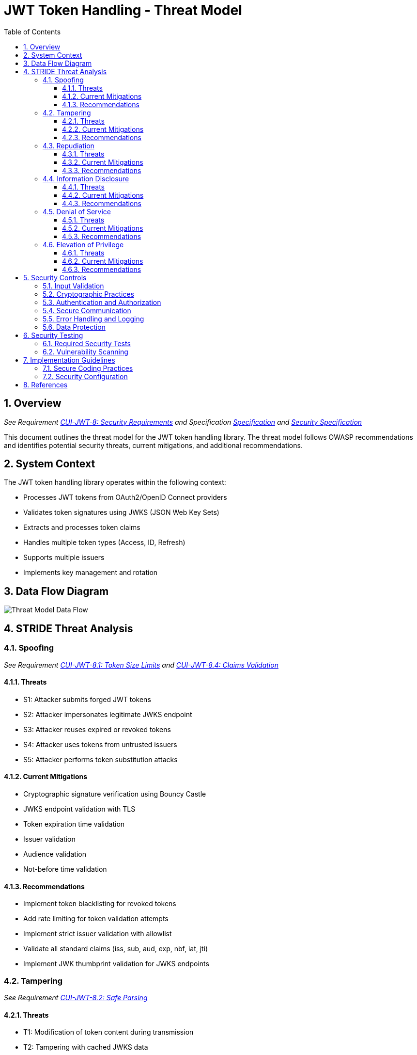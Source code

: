 = JWT Token Handling - Threat Model
:toc:
:toclevels: 3
:toc-title: Table of Contents
:sectnums:

== Overview
_See Requirement link:Requirements.adoc#CUI-JWT-8[CUI-JWT-8: Security Requirements] and Specification link:Specification.adoc[Specification] and link:specification/security.adoc[Security Specification]_

This document outlines the threat model for the JWT token handling library. The threat model follows OWASP recommendations and identifies potential security threats, current mitigations, and additional recommendations.

== System Context

The JWT token handling library operates within the following context:

* Processes JWT tokens from OAuth2/OpenID Connect providers
* Validates token signatures using JWKS (JSON Web Key Sets)
* Extracts and processes token claims
* Handles multiple token types (Access, ID, Refresh)
* Supports multiple issuers
* Implements key management and rotation

== Data Flow Diagram

image::plantuml/threat-model-dataflow.png[Threat Model Data Flow]

== STRIDE Threat Analysis

=== Spoofing
_See Requirement link:Requirements.adoc#CUI-JWT-8.1[CUI-JWT-8.1: Token Size Limits] and link:Requirements.adoc#CUI-JWT-8.4[CUI-JWT-8.4: Claims Validation]_

==== Threats
* S1: Attacker submits forged JWT tokens
* S2: Attacker impersonates legitimate JWKS endpoint
* S3: Attacker reuses expired or revoked tokens
* S4: Attacker uses tokens from untrusted issuers
* S5: Attacker performs token substitution attacks

==== Current Mitigations
* Cryptographic signature verification using Bouncy Castle
* JWKS endpoint validation with TLS
* Token expiration time validation
* Issuer validation
* Audience validation
* Not-before time validation

==== Recommendations
* Implement token blacklisting for revoked tokens
* Add rate limiting for token validation attempts
* Implement strict issuer validation with allowlist
* Validate all standard claims (iss, sub, aud, exp, nbf, iat, jti)
* Implement JWK thumbprint validation for JWKS endpoints

=== Tampering
_See Requirement link:Requirements.adoc#CUI-JWT-8.2[CUI-JWT-8.2: Safe Parsing]_

==== Threats
* T1: Modification of token content during transmission
* T2: Tampering with cached JWKS data
* T3: Manipulation of token parsing process
* T4: Algorithm substitution attacks (e.g., changing RS256 to HS256)
* T5: Header manipulation attacks

==== Current Mitigations
* Signature verification using public keys
* Size limits on tokens (8KB maximum)
* Immutable token objects
* Type-safe claim extraction
* Algorithm validation and restriction
* Secure parsing practices

==== Recommendations
* Implement integrity checks for cached JWKS data
* Add logging for signature verification failures
* Implement strict content-type validation
* Add checksums for cached data
* Explicitly validate the 'alg' header against allowed algorithms
* Implement protection against "none" algorithm attacks

=== Repudiation
_See Requirement link:Requirements.adoc#CUI-JWT-7[CUI-JWT-7: Logging Requirements]_

==== Threats
* R1: Denial of token usage
* R2: Unauthorized token refresh attempts
* R3: Missing audit trail for token operations
* R4: Inability to trace token usage
* R5: Tampering with log data

==== Current Mitigations
* Structured logging of token operations
* Logging of validation failures
* Token ID tracking
* Secure error handling

==== Recommendations
* Enhance logging with correlation IDs
* Add structured logging for security events
* Implement token usage tracking
* Add audit logs for sensitive operations
* Log token metadata (issuer, subject, expiration) without sensitive claims
* Implement log integrity protection

=== Information Disclosure
_See Requirement link:Requirements.adoc#CUI-JWT-8.3[CUI-JWT-8.3: Secure Communication]_

==== Threats
* I1: Exposure of sensitive claims in logs
* I2: Leakage of token data in error messages
* I3: Exposure of JWKS cache contents
* I4: Debug information exposure
* I5: Side-channel attacks on token processing
* I6: Insecure communication with JWKS endpoints

==== Current Mitigations
* Limited logging of token content
* Size limits to prevent memory dumps
* Secure error handling
* No sensitive data in toString() methods
* TLS 1.2+ for JWKS communication

==== Recommendations
* Implement claim sanitization in logs
* Add data masking for sensitive claims
* Implement secure key storage for JWKS
* Add security headers for external requests
* Implement certificate pinning for JWKS endpoints
* Use constant-time comparison for token validation

=== Denial of Service
_See Requirement link:Requirements.adoc#CUI-JWT-8.1[CUI-JWT-8.1: Token Size Limits] and link:Requirements.adoc#CUI-JWT-9[CUI-JWT-9: Performance]_

==== Threats
* D1: JWKS endpoint flooding
* D2: Large token processing
* D3: Complex token structures
* D4: Resource exhaustion through parallel requests
* D5: Cache poisoning attacks
* D6: CPU exhaustion through complex cryptographic operations

==== Current Mitigations
* Token size limits (8KB)
* JWKS refresh interval controls
* Null checks and validation
* Caching of JWKS data
* Performance optimization (1000 tokens/second parsing, 500 tokens/second validation)

==== Recommendations
* Implement request throttling
* Add circuit breakers for external calls
* Implement resource pools
* Add timeout mechanisms
* Implement exponential backoff for JWKS endpoint failures
* Add monitoring for abnormal token validation patterns

=== Elevation of Privilege
_See Requirement link:Requirements.adoc#CUI-JWT-8.4[CUI-JWT-8.4: Claims Validation]_

==== Threats
* E1: Token scope manipulation
* E2: Role/permission injection
* E3: Privilege escalation through claim manipulation
* E4: Bypass of token validation
* E5: Algorithm confusion attacks
* E6: Key confusion attacks
* E7: Client confusion attacks - Using a token issued for one client with a different client
* E8: Scope upgrade attacks - Adding additional scopes during token exchange
* E9: Mutable claims attacks - Using non-immutable identifiers (like email) instead of immutable ones (like subject)

==== Current Mitigations
* Strict claim type checking
* Signature validation
* Non-nullable constraints
* Type-safe claim extraction
* Algorithm restriction
* Optional audience validation

==== Recommendations
* Implement role hierarchy validation
* Add scope validation rules
* Implement strict claim value validation
* Add permission boundary checks
* Validate token type against expected usage
* Implement explicit key ID (kid) validation
* Add validation of the `azp` (authorized party) claim
* Make audience validation mandatory for client applications
* Implement scope restriction to prevent scope upgrade attacks
* Add warnings when non-immutable claims are used for identification
* Require immutable claims (like `sub`) for user identification

== Security Controls

image::plantuml/security-controls.png[Security Controls]

=== Input Validation
_See Requirement link:Requirements.adoc#CUI-JWT-8.2[CUI-JWT-8.2: Safe Parsing]_

* Token format validation
* Size limits (8KB maximum)
* Claim type checking
* Issuer validation
* Algorithm validation
* JSON parsing security
* Protection against injection attacks

=== Cryptographic Practices
_See Requirement link:Requirements.adoc#CUI-JWT-1.3[CUI-JWT-1.3: Signature Validation] and link:Requirements.adoc#CUI-JWT-8.5[CUI-JWT-8.5: Cryptographic Agility]_

* Use of Bouncy Castle (bcprov-jdk18on) for cryptographic operations
* Support for secure algorithms (RS256, RS384, RS512, ES256, ES384, ES512)
* Rejection of insecure algorithms ("none", HS256, HS384, HS512)
* Key length requirements (RSA: 2048+ bits, EC: P-256+)
* Key rotation support
* Cryptographic agility

=== Authentication and Authorization
_See Requirement link:Requirements.adoc#CUI-JWT-8.4[CUI-JWT-8.4: Claims Validation]_

* Signature verification
* Issuer validation
* Token expiration checking
* Audience validation
* Not-before time validation
* Subject validation
* Scope validation
* Client ID validation (azp claim)
* Immutable identifier validation
* Prevention of scope upgrade attacks

=== Secure Communication
_See Requirement link:Requirements.adoc#CUI-JWT-8.3[CUI-JWT-8.3: Secure Communication]_

* TLS 1.2+ for JWKS endpoint communication
* Certificate validation
* Secure HTTP client configuration
* Connection timeout settings
* Redirect handling

=== Error Handling and Logging
_See Requirement link:Requirements.adoc#CUI-JWT-7[CUI-JWT-7: Logging Requirements]_

* Secure error messages (no sensitive data)
* Structured logging
* Security event logging
* Exception handling
* Audit logging for security events

=== Data Protection
_See Requirement link:Requirements.adoc#CUI-JWT-4[CUI-JWT-4: Key Management]_

* Secure key storage
* Token data protection
* Sensitive claim handling
* Cache security
* Memory management

== Security Testing
_See Requirement link:Requirements.adoc#CUI-JWT-12.1[CUI-JWT-12.1: Security Testing]_

=== Required Security Tests

* Token validation bypass tests
* Algorithm confusion attack tests
* Key disclosure vulnerability tests
* Signature verification bypass tests
* Token cracking resistance tests
* "none" algorithm attack tests
* Header manipulation tests
* Claim manipulation tests
* Key ID manipulation tests
* Oversized token tests
* Client confusion attack tests
* Scope upgrade attack tests
* Mutable claims attack tests
* Cross-client token usage tests
* Audience validation tests
* Authorized party (azp) validation tests

=== Vulnerability Scanning
_See Requirement link:Requirements.adoc#CUI-JWT-12.5[CUI-JWT-12.5: Vulnerability Scanning]_

* OWASP Dependency Check for third-party dependencies
* Static Application Security Testing (SAST)
* Fuzz testing for input validation
* Regular security scans

== Implementation Guidelines

=== Secure Coding Practices

* Input validation for all token data
* Type-safe claim handling
* Immutable objects where possible
* Defensive programming
* Fail securely (deny by default)
* Principle of least privilege
* Avoid security by obscurity

=== Security Configuration

* JWKS endpoint URL configuration
* Allowed issuers configuration
* Allowed algorithms configuration
* Token validation rules configuration
* TLS configuration
* Cache configuration
* Timeout settings

== References

* https://cheatsheetseries.owasp.org/cheatsheets/JSON_Web_Token_for_Java_Cheat_Sheet.html[OWASP JWT Security Cheat Sheet for Java] (2023)
* https://github.com/OWASP/CheatSheetSeries/blob/master/cheatsheets/JSON_Web_Token_Cheat_Sheet.md[OWASP JWT Cheat Sheet] (2023)
* https://owasp.org/www-project-top-ten/[OWASP Top 10] (2021)
* https://datatracker.ietf.org/doc/html/draft-ietf-oauth-jwt-bcp-09[OAuth 2.0 JWT Best Current Practices]
* https://nvlpubs.nist.gov/nistpubs/SpecialPublications/NIST.SP.800-52r2.pdf[NIST SP 800-52 Rev. 2] (2019)
* https://datatracker.ietf.org/doc/html/rfc7519[RFC 7519 - JSON Web Token (JWT)]
* https://datatracker.ietf.org/doc/html/rfc7518[RFC 7518 - JSON Web Algorithms (JWA)]
* https://blog.doyensec.com/2025/01/30/oauth-common-vulnerabilities.html[OAuth Common Vulnerabilities] (Doyensec, 2025)
* https://datatracker.ietf.org/doc/html/rfc6749[RFC 6749 - The OAuth 2.0 Authorization Framework]
* https://openid.net/specs/openid-connect-core-1_0.html[OpenID Connect Core 1.0]
